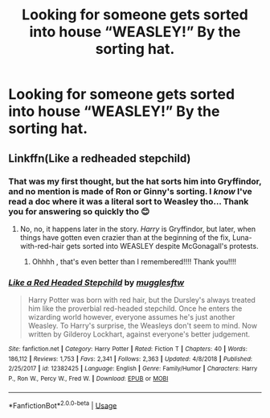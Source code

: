 #+TITLE: Looking for someone gets sorted into house “WEASLEY!” By the sorting hat.

* Looking for someone gets sorted into house “WEASLEY!” By the sorting hat.
:PROPERTIES:
:Author: PrincessApprentice
:Score: 1
:DateUnix: 1549048582.0
:DateShort: 2019-Feb-01
:FlairText: Fic Search
:END:

** Linkffn(Like a redheaded stepchild)
:PROPERTIES:
:Author: AskMeAboutKtizo
:Score: 9
:DateUnix: 1549049397.0
:DateShort: 2019-Feb-01
:END:

*** That was my first thought, but the hat sorts him into Gryffindor, and no mention is made of Ron or Ginny's sorting. I /know/ I've read a doc where it was a literal sort to Weasley tho... Thank you for answering so quickly tho 😊
:PROPERTIES:
:Author: PrincessApprentice
:Score: 3
:DateUnix: 1549049671.0
:DateShort: 2019-Feb-01
:END:

**** No, no, it happens later in the story. /Harry/ is Gryffindor, but later, when things have gotten even crazier than at the beginning of the fix, Luna-with-red-hair gets sorted into WEASLEY despite McGonagall's protests.
:PROPERTIES:
:Author: Achille-Talon
:Score: 8
:DateUnix: 1549050011.0
:DateShort: 2019-Feb-01
:END:

***** Ohhhh , that's even better than I remembered!!!! Thank you!!!!
:PROPERTIES:
:Author: PrincessApprentice
:Score: 3
:DateUnix: 1549050092.0
:DateShort: 2019-Feb-01
:END:


*** [[https://www.fanfiction.net/s/12382425/1/][*/Like a Red Headed Stepchild/*]] by [[https://www.fanfiction.net/u/4497458/mugglesftw][/mugglesftw/]]

#+begin_quote
  Harry Potter was born with red hair, but the Dursley's always treated him like the proverbial red-headed stepchild. Once he enters the wizarding world however, everyone assumes he's just another Weasley. To Harry's surprise, the Weasleys don't seem to mind. Now written by Gilderoy Lockhart, against everyone's better judgement.
#+end_quote

^{/Site/:} ^{fanfiction.net} ^{*|*} ^{/Category/:} ^{Harry} ^{Potter} ^{*|*} ^{/Rated/:} ^{Fiction} ^{T} ^{*|*} ^{/Chapters/:} ^{40} ^{*|*} ^{/Words/:} ^{186,112} ^{*|*} ^{/Reviews/:} ^{1,753} ^{*|*} ^{/Favs/:} ^{2,341} ^{*|*} ^{/Follows/:} ^{2,363} ^{*|*} ^{/Updated/:} ^{4/8/2018} ^{*|*} ^{/Published/:} ^{2/25/2017} ^{*|*} ^{/id/:} ^{12382425} ^{*|*} ^{/Language/:} ^{English} ^{*|*} ^{/Genre/:} ^{Family/Humor} ^{*|*} ^{/Characters/:} ^{Harry} ^{P.,} ^{Ron} ^{W.,} ^{Percy} ^{W.,} ^{Fred} ^{W.} ^{*|*} ^{/Download/:} ^{[[http://www.ff2ebook.com/old/ffn-bot/index.php?id=12382425&source=ff&filetype=epub][EPUB]]} ^{or} ^{[[http://www.ff2ebook.com/old/ffn-bot/index.php?id=12382425&source=ff&filetype=mobi][MOBI]]}

--------------

*FanfictionBot*^{2.0.0-beta} | [[https://github.com/tusing/reddit-ffn-bot/wiki/Usage][Usage]]
:PROPERTIES:
:Author: FanfictionBot
:Score: 2
:DateUnix: 1549049418.0
:DateShort: 2019-Feb-01
:END:
